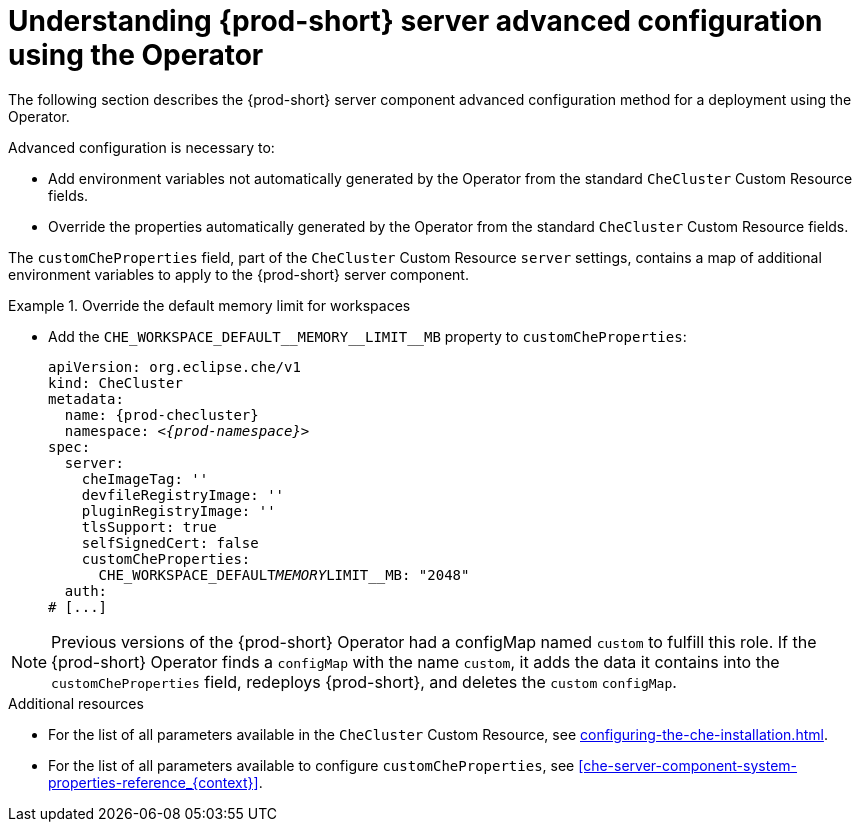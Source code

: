 // Module included in the following assemblies:
//
// advanced-configuration-options

[id="understanding-{prod-id-short}-server-advanced-configuration-using-the-operator_{context}"]
= Understanding {prod-short} server advanced configuration using the Operator

The following section describes the {prod-short} server component advanced configuration method for a deployment using the Operator.

Advanced configuration is necessary to:

* Add environment variables not automatically generated by the Operator from the standard `CheCluster` Custom Resource fields.
* Override the properties automatically generated by the Operator from the standard `CheCluster` Custom Resource fields.


The `customCheProperties` field, part of the `CheCluster` Custom Resource `server` settings, contains a
map of additional environment variables to apply to the {prod-short} server component.

.Override the default memory limit for workspaces
====
* Add the `CHE_WORKSPACE_DEFAULT\__MEMORY__LIMIT__MB` property to `customCheProperties`:
+
[source,yaml,subs="+quotes,+attributes"]
----
apiVersion: org.eclipse.che/v1
kind: CheCluster
metadata:
  name: {prod-checluster}
  namespace: __<{prod-namespace}>__
spec:
  server:
    cheImageTag: ''
    devfileRegistryImage: ''
    pluginRegistryImage: ''
    tlsSupport: true
    selfSignedCert: false
    customCheProperties:
      CHE_WORKSPACE_DEFAULT__MEMORY__LIMIT__MB: "2048"
  auth:
# [...]
----
====

[NOTE]
====
Previous versions of the {prod-short} Operator had a configMap named `custom` to fulfill this role. If the {prod-short} Operator finds a `configMap` with the name `custom`, it adds the data it contains into the `customCheProperties` field, redeploys {prod-short}, and deletes the `custom` `configMap`.
====

.Additional resources

* For the list of all parameters available in the `CheCluster` Custom Resource, see xref:configuring-the-che-installation.adoc[].

* For the list of all parameters available to configure `customCheProperties`, see xref:che-server-component-system-properties-reference_{context}[].